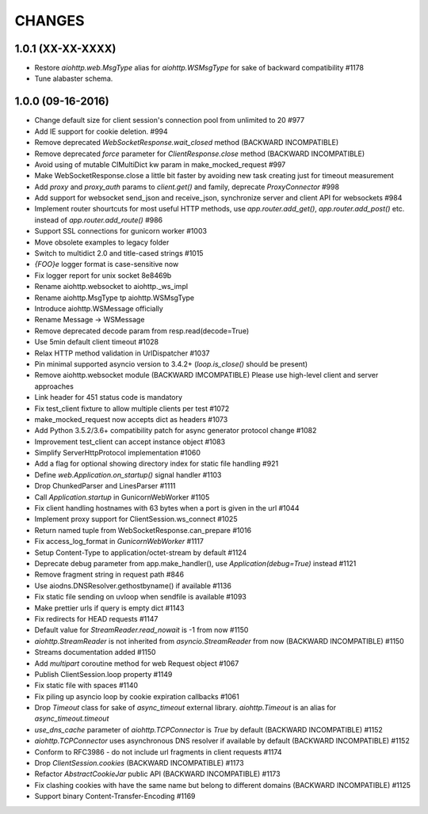 CHANGES
=======

1.0.1 (XX-XX-XXXX)
------------------

- Restore `aiohttp.web.MsgType` alias for `aiohttp.WSMsgType` for sake
  of backward compatibility #1178

- Tune alabaster schema.


1.0.0 (09-16-2016)
-------------------

- Change default size for client session's connection pool from
  unlimited to 20 #977

- Add IE support for cookie deletion. #994

- Remove deprecated `WebSocketResponse.wait_closed` method (BACKWARD
  INCOMPATIBLE)

- Remove deprecated `force` parameter for `ClientResponse.close`
  method (BACKWARD INCOMPATIBLE)

- Avoid using of mutable CIMultiDict kw param in make_mocked_request
  #997

- Make WebSocketResponse.close a little bit faster by avoiding new
  task creating just for timeout measurement

- Add `proxy` and `proxy_auth` params to `client.get()` and family,
  deprecate `ProxyConnector` #998

- Add support for websocket send_json and receive_json, synchronize
  server and client API for websockets #984

- Implement router shourtcuts for most useful HTTP methods, use
  `app.router.add_get()`, `app.router.add_post()` etc. instead of
  `app.router.add_route()` #986

- Support SSL connections for gunicorn worker #1003

- Move obsolete examples to legacy folder

- Switch to multidict 2.0 and title-cased strings #1015

- `{FOO}e` logger format is case-sensitive now

- Fix logger report for unix socket 8e8469b

- Rename aiohttp.websocket to aiohttp._ws_impl

- Rename aiohttp.MsgType tp aiohttp.WSMsgType

- Introduce aiohttp.WSMessage officially

- Rename Message -> WSMessage

- Remove deprecated decode param from resp.read(decode=True)

- Use 5min default client timeout #1028

- Relax HTTP method validation in UrlDispatcher #1037

- Pin minimal supported asyncio version to 3.4.2+ (`loop.is_close()`
  should be present)

- Remove aiohttp.websocket module (BACKWARD IMCOMPATIBLE)
  Please use high-level client and server approaches

- Link header for 451 status code is mandatory

- Fix test_client fixture to allow multiple clients per test #1072

- make_mocked_request now accepts dict as headers #1073

- Add Python 3.5.2/3.6+ compatibility patch for async generator
  protocol change #1082

- Improvement test_client can accept instance object #1083

- Simplify ServerHttpProtocol implementation #1060

- Add a flag for optional showing directory index for static file
  handling #921

- Define `web.Application.on_startup()` signal handler #1103

- Drop ChunkedParser and LinesParser #1111

- Call `Application.startup` in GunicornWebWorker #1105

- Fix client handling hostnames with 63 bytes when a port is given in
  the url #1044

- Implement proxy support for ClientSession.ws_connect #1025

- Return named tuple from WebSocketResponse.can_prepare #1016

- Fix access_log_format in `GunicornWebWorker` #1117

- Setup Content-Type to application/octet-stream by default #1124

- Deprecate debug parameter from app.make_handler(), use
  `Application(debug=True)` instead #1121

- Remove fragment string in request path #846

- Use aiodns.DNSResolver.gethostbyname() if available #1136

- Fix static file sending on uvloop when sendfile is available #1093

- Make prettier urls if query is empty dict #1143

- Fix redirects for HEAD requests #1147

- Default value for `StreamReader.read_nowait` is -1 from now #1150

- `aiohttp.StreamReader` is not inherited from `asyncio.StreamReader` from now
  (BACKWARD INCOMPATIBLE) #1150

- Streams documentation added #1150

- Add `multipart` coroutine method for web Request object #1067

- Publish ClientSession.loop property #1149

- Fix static file with spaces #1140

- Fix piling up asyncio loop by cookie expiration callbacks #1061

- Drop `Timeout` class for sake of `async_timeout` external library.
  `aiohttp.Timeout` is an alias for `async_timeout.timeout`

- `use_dns_cache` parameter of `aiohttp.TCPConnector` is `True` by
  default (BACKWARD INCOMPATIBLE) #1152

- `aiohttp.TCPConnector` uses asynchronous DNS resolver if available by
  default (BACKWARD INCOMPATIBLE) #1152

- Conform to RFC3986 - do not include url fragments in client requests #1174

- Drop `ClientSession.cookies` (BACKWARD INCOMPATIBLE) #1173

- Refactor `AbstractCookieJar` public API (BACKWARD INCOMPATIBLE) #1173

- Fix clashing cookies with have the same name but belong to different
  domains (BACKWARD INCOMPATIBLE) #1125

- Support binary Content-Transfer-Encoding #1169
